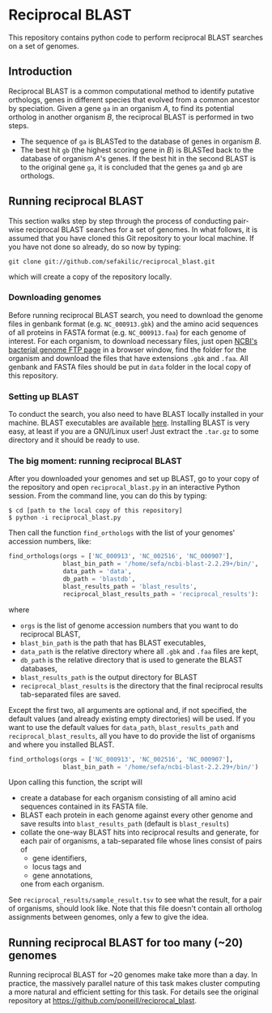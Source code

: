 * Reciprocal BLAST 

This repository contains python code to perform reciprocal BLAST searches on
a set of genomes.

** Introduction
Reciprocal BLAST is a common computational method to identify putative
orthologs, genes in different species that evolved from a common ancestor by
speciation. Given a gene =ga= in an organism /A/, to find its potential ortholog
in another organism /B/, the reciprocal BLAST is performed in two steps.

- The sequence of =ga= is BLASTed to the database of genes in organism /B/.
- The best hit =gb= (the highest scoring gene in /B/) is BLASTed back to the
  database of organism /A/'s genes. If the best hit in the second BLAST is to
  the original gene =ga=, it is concluded that the genes =ga= and =gb= are
  orthologs.

** Running reciprocal BLAST

This section walks step by step through the process of conducting pair-wise
reciprocal BLAST searches for a set of genomes. In what follows, it is assumed
that you have cloned this Git repository to your local machine. If you have not
done so already, do so now by typing:

: git clone git://github.com/sefakilic/reciprocal_blast.git

which will create a copy of the repository locally.

*** Downloading genomes
Before running reciprocal BLAST search, you need to download the genome files in
genbank format (e.g. =NC_000913.gbk=) and the amino acid sequences of all
proteins in FASTA format (e.g. =NC_000913.faa=) for each genome of interest. For
each organism, to download necessary files, just open [[http://ftp.ncbi.nih.gov/genomes/Bacteria][NCBI's bacterial genome
FTP page]] in a browser window, find the folder for the organism and download the
files that have extensions =.gbk= and =.faa=. All genbank and FASTA files should
be put in =data= folder in the local copy of this repository.

*** Setting up BLAST
To conduct the search, you also need to have BLAST locally installed in your
machine. BLAST executables are available [[ftp://ftp.ncbi.nlm.nih.gov/blast/executables/blast+/LATEST/][here]]. Installing BLAST is very easy, at
least if you are a GNU/Linux user! Just extract the =.tar.gz= to some directory
and it should be ready to use.

*** The big moment: running reciprocal BLAST
After you downloaded your genomes and set up BLAST, go to your copy of the
repository and open =reciprocal_blast.py= in an interactive Python session. From
the command line, you can do this by typing:

#+BEGIN_SRC shell
$ cd [path to the local copy of this repository]
$ python -i reciprocal_blast.py
#+END_SRC

Then call the function =find_orthologs= with the list of your genomes' accession
numbers, like:

#+BEGIN_SRC python
find_orthologs(orgs = ['NC_000913', 'NC_002516', 'NC_000907'],
               blast_bin_path = '/home/sefa/ncbi-blast-2.2.29+/bin/',
               data_path = 'data',
               db_path = 'blastdb',
               blast_results_path = 'blast_results',
               reciprocal_blast_results_path = 'reciprocal_results'):
#+END_SRC

where
- =orgs= is the list of genome accession numbers that you want to do reciprocal
  BLAST,
- =blast_bin_path= is the path that has BLAST executables,
- =data_path= is the relative directory where all =.gbk= and =.faa= files are kept,
- =db_path= is the relative directory that is used to generate the BLAST
  databases,
- =blast_results_path= is the output directory for BLAST
- =reciprocal_blast_results= is the directory that the final reciprocal results
  tab-separated files are saved.

Except the first two, all arguments are optional and, if not specified, the
default values (and already existing empty directories) will be used. If you
want to use the default values for =data_path=, =blast_results_path= and
=reciprocal_blast_results=, all you have to do provide the list of organisms and
where you installed BLAST.

#+BEGIN_SRC python
find_orthologs(orgs = ['NC_000913', 'NC_002516', 'NC_000907'],
               blast_bin_path = '/home/sefa/ncbi-blast-2.2.29+/bin/')
#+END_SRC

Upon calling this function, the script will
- create a database for each organism consisting of all amino acid sequences
  contained in its FASTA file.
- BLAST each protein in each genome against every other genome and save results
  into =blast_results_path= (default is =blast_results=)
- collate the one-way BLAST hits into reciprocal results and generate, for each
  pair of organisms, a tab-separated file whose lines consist of pairs of
  - gene identifiers,
  - locus tags and
  - gene annotations,
  one from each organism.

See =reciprocal_results/sample_result.tsv= to see what the result, for a pair
of organisms, should look like. Note that this file doesn't contain all
ortholog assignments between genomes, only a few to give the idea.

** Running reciprocal BLAST for too many (~20) genomes
Running reciprocal BLAST for ~20 genomes make take more than a day. In practice,
the massively parallel nature of this task makes cluster computing a more
natural and efficient setting for this task. For details see the original
repository at https://github.com/poneill/reciprocal_blast.






